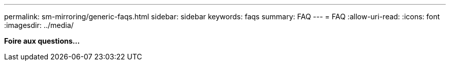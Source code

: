 ---
permalink: sm-mirroring/generic-faqs.html 
sidebar: sidebar 
keywords: faqs 
summary: FAQ 
---
= FAQ
:allow-uri-read: 
:icons: font
:imagesdir: ../media/


*Foire aux questions...*
